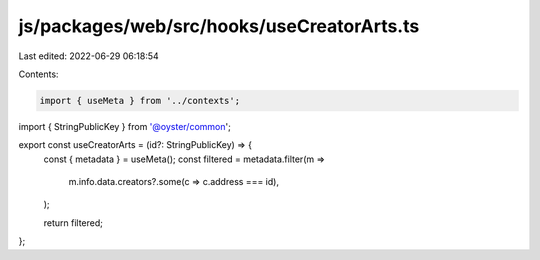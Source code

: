 js/packages/web/src/hooks/useCreatorArts.ts
===========================================

Last edited: 2022-06-29 06:18:54

Contents:

.. code-block:: ts

    import { useMeta } from '../contexts';
import { StringPublicKey } from '@oyster/common';

export const useCreatorArts = (id?: StringPublicKey) => {
  const { metadata } = useMeta();
  const filtered = metadata.filter(m =>
    m.info.data.creators?.some(c => c.address === id),
  );

  return filtered;
};


